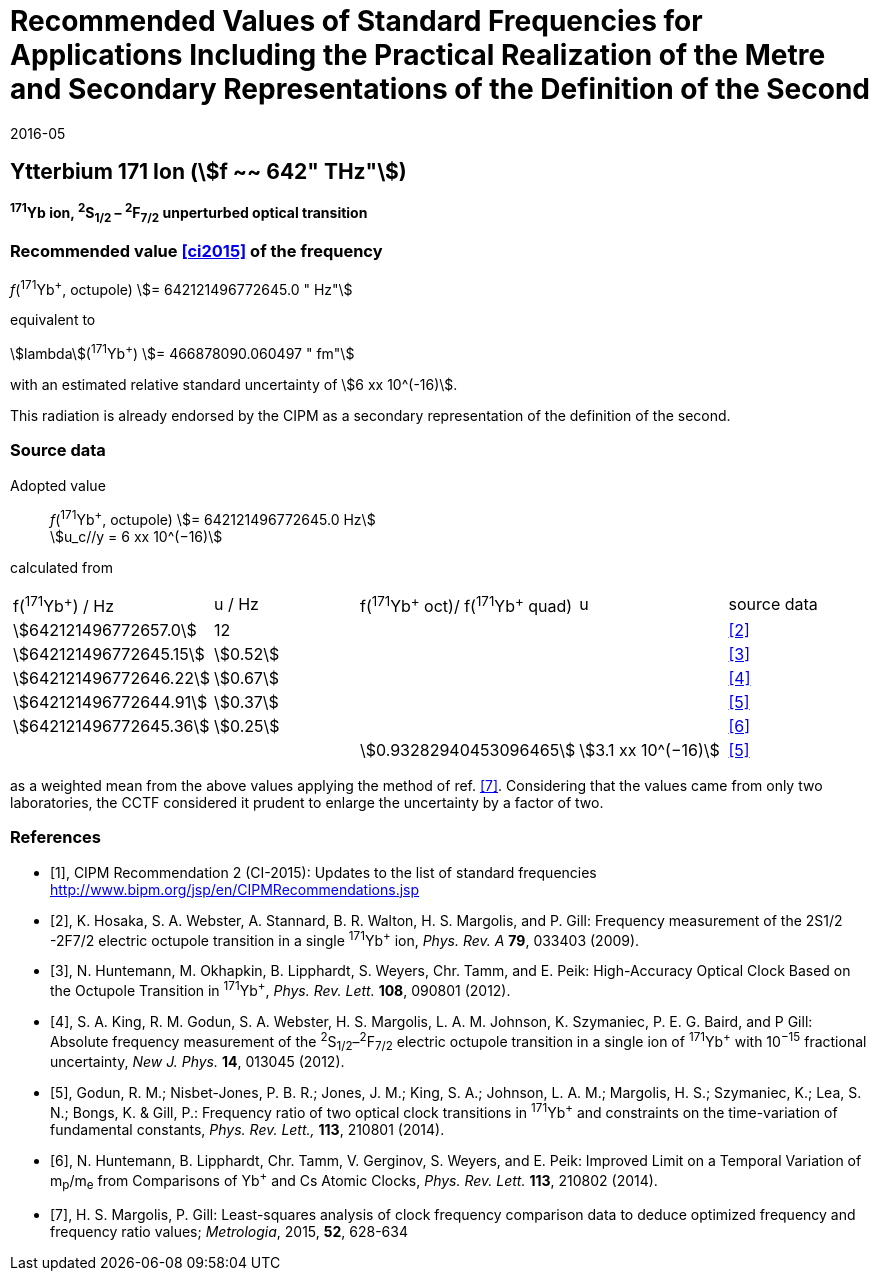= Recommended Values of Standard Frequencies for Applications Including the Practical Realization of the Metre and Secondary Representations of the Definition of the Second
:appendix: 2
:partnumber: 1
:edition: 9
:copyright-year: 2019
:language: en
:docnumber: SI MEP M REC 642THz
:title-appendix-en: Recommended Values of Standard Frequencies for Applications Including the Practical Realization of the Metre and Secondary Representations of the Definition of the Second: Ytterbium 171 Ion (stem:[f ~~ 642" THz"])
:title-appendix-fr:
:title-en: The International System of Units
:title-fr: Le système international d’unités
:doctype: mise-en-pratique
:parent-document: si-brochure.adoc
:committee-acronym: CCL-CCTF-WGFS
:committee-en: CCL-CCTF Frequency Standards Working Group
:si-aspect: m_c_deltanu
:docstage: in-force
:confirmed-date: 2015-10
:revdate: 2016-05
:docsubstage: 60
:imagesdir: images
:mn-document-class: bipm
:mn-output-extensions: xml,html,pdf,rxl
:local-cache-only:
:data-uri-image:

== Ytterbium 171 Ion (stem:[f ~~ 642" THz"])

*^171^Yb ion, ^2^S~1/2~ – ^2^F~7/2~ unperturbed optical transition*

=== Recommended value <<ci2015>> of the frequency

_f_(^171^Yb^+^, octupole) stem:[= 642121496772645.0 " Hz"]

equivalent to

stem:[lambda](^171^Yb^+^) stem:[= 466878090.060497 " fm"]

with an estimated relative standard uncertainty of stem:[6 xx 10^(-16)].

This radiation is already endorsed by the CIPM as a secondary representation of the definition of the second.

=== Source data

[align=left]
Adopted value:: _f_(^171^Yb^+^, octupole) stem:[= 642121496772645.0 Hz] +
stem:[u_c//y = 6 xx 10^(−16)]

calculated from

[cols="^,^,^,^,^"]
[%unnumbered]
|===
| f(^171^Yb^+^) / Hz | u / Hz | f(^171^Yb^\+^ oct)/ f(^171^Yb^+^ quad) | u | source data
| stem:[642121496772657.0] | 12 | | | <<hosaka>>
| stem:[642121496772645.15] | stem:[0.52] | | | <<huntemann2012>>
| stem:[642121496772646.22] | stem:[0.67] | | | <<king>>
| stem:[642121496772644.91] | stem:[0.37] | | | <<godun>>
| stem:[642121496772645.36] | stem:[0.25] | | | <<huntemann2014>>
| | | stem:[0.93282940453096465] | stem:[3.1 xx 10^(−16)] | <<godun>>
|===

as a weighted mean from the above values applying the method of ref. <<margolis>>. Considering that the values came from only two laboratories, the CCTF considered it prudent to enlarge the uncertainty by a factor of two.

[bibliography]
=== References

* [[[ci2015,1]]], CIPM Recommendation 2 (CI-2015): Updates to the list of standard frequencies http://www.bipm.org/jsp/en/CIPMRecommendations.jsp

* [[[hosaka,2]]], K. Hosaka, S. A. Webster, A. Stannard, B. R. Walton, H. S. Margolis, and P. Gill: Frequency measurement of the 2S1/2 -2F7/2 electric octupole transition in a single ^171^Yb^+^ ion, _Phys. Rev. A_ *79*, 033403 (2009).

* [[[huntemann2012,3]]], N. Huntemann, M. Okhapkin, B. Lipphardt, S. Weyers, Chr. Tamm, and E. Peik: High-Accuracy Optical Clock Based on the Octupole Transition in ^171^Yb^+^, _Phys. Rev. Lett._ *108*, 090801 (2012).

* [[[king,4]]], S. A. King, R. M. Godun, S. A. Webster, H. S. Margolis, L. A. M. Johnson, K. Szymaniec, P. E. G. Baird, and P Gill: Absolute frequency measurement of the ^2^S~1/2~–^2^F~7/2~ electric octupole transition in a single ion of ^171^Yb^+^ with 10^−15^ fractional uncertainty, _New J. Phys._ *14*, 013045 (2012).

* [[[godun,5]]], Godun, R. M.; Nisbet-Jones, P. B. R.; Jones, J. M.; King, S. A.; Johnson, L. A. M.; Margolis, H. S.; Szymaniec, K.; Lea, S. N.; Bongs, K. & Gill, P.: Frequency ratio of two optical clock transitions in ^171^Yb^+^ and constraints on the time-variation of fundamental constants, _Phys. Rev. Lett.,_ *113*, 210801 (2014).

* [[[huntemann2014,6]]], N. Huntemann, B. Lipphardt, Chr. Tamm, V. Gerginov, S. Weyers, and E. Peik: Improved Limit on a Temporal Variation of m~p~/m~e~ from Comparisons of Yb^+^ and Cs Atomic Clocks, _Phys. Rev. Lett._ *113*, 210802 (2014).

* [[[margolis,7]]], H. S. Margolis, P. Gill: Least-squares analysis of clock frequency comparison data to deduce optimized frequency and frequency ratio values; _Metrologia_, 2015, *52*, 628-634
